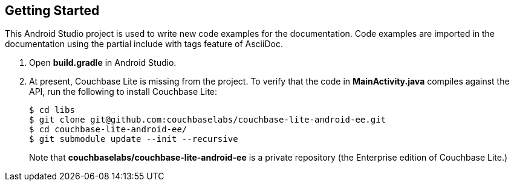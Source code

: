 == Getting Started

This Android Studio project is used to write new code examples for the documentation. Code examples are imported in the documentation using the partial include with tags feature of AsciiDoc.

. Open *build.gradle* in Android Studio.
. At present, Couchbase Lite is missing from the project. To verify that the code in *MainActivity.java* compiles against the API, run the following to install Couchbase Lite:
+
[source,bash]
----
$ cd libs
$ git clone git@github.com:couchbaselabs/couchbase-lite-android-ee.git
$ cd couchbase-lite-android-ee/
$ git submodule update --init --recursive
----
+
Note that *couchbaselabs/couchbase-lite-android-ee* is a private repository (the Enterprise edition of Couchbase Lite.)
